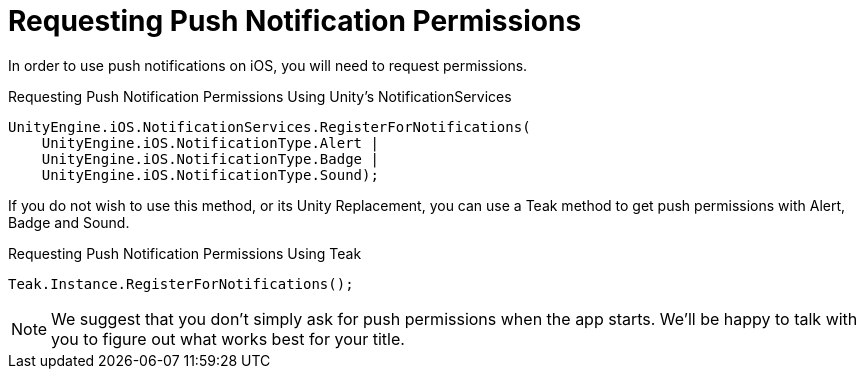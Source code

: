 = Requesting Push Notification Permissions

In order to use push notifications on iOS, you will need to request permissions.

.Requesting Push Notification Permissions Using Unity's NotificationServices
[source]
----
UnityEngine.iOS.NotificationServices.RegisterForNotifications(
    UnityEngine.iOS.NotificationType.Alert |
    UnityEngine.iOS.NotificationType.Badge |
    UnityEngine.iOS.NotificationType.Sound);
----

If you do not wish to use this method, or its Unity Replacement, you can use a Teak method to get push permissions with Alert, Badge and Sound.

.Requesting Push Notification Permissions Using Teak
[source]
----
Teak.Instance.RegisterForNotifications();
----

NOTE: We suggest that you don't simply ask for push permissions when the app starts.
We'll be happy to talk with you to figure out what works best for your title.


